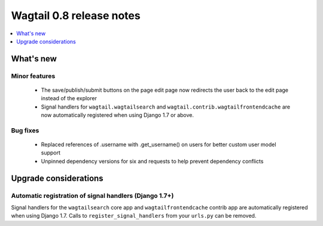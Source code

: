 =========================
Wagtail 0.8 release notes
=========================

.. contents::
    :local:
    :depth: 1


What's new
==========



Minor features
~~~~~~~~~~~~~~

 * The save/publish/submit buttons on the page edit page now redirects the user back to the edit page instead of the explorer
 * Signal handlers for ``wagtail.wagtailsearch`` and ``wagtail.contrib.wagtailfrontendcache`` are now automatically registered when using Django 1.7 or above.


Bug fixes
~~~~~~~~~

 * Replaced references of .username with .get_username() on users for better custom user model support
 * Unpinned dependency versions for six and requests to help prevent dependency conflicts


Upgrade considerations
======================

Automatic registration of signal handlers (Django 1.7+)
~~~~~~~~~~~~~~~~~~~~~~~~~~~~~~~~~~~~~~~~~~~~~~~~~~~~~~~

Signal handlers for the ``wagtailsearch`` core app and ``wagtailfrontendcache`` contrib app are automatically registered when using Django 1.7. Calls to ``register_signal_handlers`` from your ``urls.py`` can be removed.
